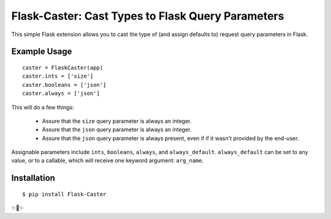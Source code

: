 Flask-Caster: Cast Types to Flask Query Parameters
==================================================

This simple Flask extension allows you to cast the type of (and assign defaults to) request query parameters in Flask.

Example Usage
-------------

::

    caster = FlaskCaster(app)
    caster.ints = ['size']
    caster.booleans = ['json']
    caster.always = ['json']

This will do a few things:

 - Assure that the ``size`` query parameter is always an integer.
 - Assure that the ``json`` query parameter is always an integer.
 - Assure that the ``json`` query parameter is always present, even if
   if it wasn't provided by the end-user.

Assignable parameters include ``ints``, ``booleans``, ``always``, and ``always_default``. ``always_default`` can be set to any value, or to a callable, which will receive one keyword argument: ``arg_name``.


Installation
------------

::

    $ pip install Flask-Caster

✨🍰✨
